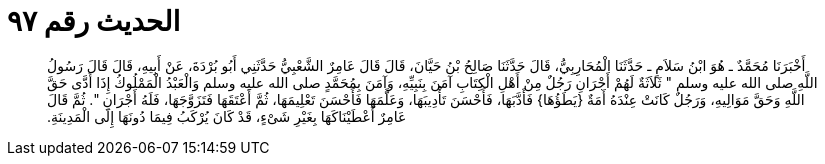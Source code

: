 
= الحديث رقم ٩٧

[quote.hadith]
أَخْبَرَنَا مُحَمَّدٌ ـ هُوَ ابْنُ سَلاَمٍ ـ حَدَّثَنَا الْمُحَارِبِيُّ، قَالَ حَدَّثَنَا صَالِحُ بْنُ حَيَّانَ، قَالَ قَالَ عَامِرٌ الشَّعْبِيُّ حَدَّثَنِي أَبُو بُرْدَةَ، عَنْ أَبِيهِ، قَالَ قَالَ رَسُولُ اللَّهِ صلى الله عليه وسلم ‏"‏ ثَلاَثَةٌ لَهُمْ أَجْرَانِ رَجُلٌ مِنْ أَهْلِ الْكِتَابِ آمَنَ بِنَبِيِّهِ، وَآمَنَ بِمُحَمَّدٍ صلى الله عليه وسلم وَالْعَبْدُ الْمَمْلُوكُ إِذَا أَدَّى حَقَّ اللَّهِ وَحَقَّ مَوَالِيهِ، وَرَجُلٌ كَانَتْ عِنْدَهُ أَمَةٌ ‏{‏يَطَؤُهَا‏}‏ فَأَدَّبَهَا، فَأَحْسَنَ تَأْدِيبَهَا، وَعَلَّمَهَا فَأَحْسَنَ تَعْلِيمَهَا، ثُمَّ أَعْتَقَهَا فَتَزَوَّجَهَا، فَلَهُ أَجْرَانِ ‏"‏‏.‏ ثُمَّ قَالَ عَامِرٌ أَعْطَيْنَاكَهَا بِغَيْرِ شَىْءٍ، قَدْ كَانَ يُرْكَبُ فِيمَا دُونَهَا إِلَى الْمَدِينَةِ‏.‏